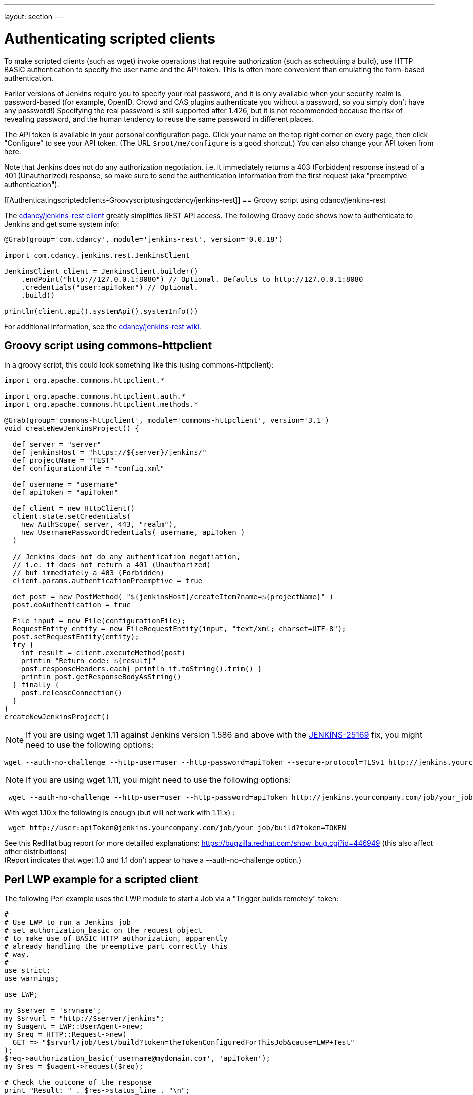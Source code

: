 ---
layout: section
---

ifdef::backend-html5[]
ifndef::env-github[:imagesdir: ../../resources]
:notitle:
:description:
:author:
:email: jenkinsci-users@googlegroups.com
:sectanchors:
:toc: left
endif::[]

= Authenticating scripted clients

To make scripted clients (such as wget) invoke operations that require
authorization (such as scheduling a build), use HTTP BASIC
authentication to specify the user name and the API token. 
This is often more convenient than emulating the form-based authentication.


Earlier versions of Jenkins require you to specify your real password,
and it is only available when your security realm is password-based (for
example, OpenID, Crowd and CAS plugins authenticate you without a
password, so you simply don't have any password!) Specifying the real
password is still supported after 1.426, but it is not recommended
because the risk of revealing password, and the human tendency to reuse
the same password in different places.

The API token is available in your personal configuration page. 
Click your name on the top right corner on every page, 
then click "Configure" to see your API token. 
(The URL `+$root/me/configure+` is a good shortcut.) 
You can also change your API token from here.

Note that Jenkins does not do any authorization negotiation. 
i.e. it immediately returns a 403 (Forbidden) response instead
of a 401 (Unauthorized) response, so make sure to send the authentication
information from the first request (aka "preemptive authentication").

[[Authenticatingscriptedclients-Groovyscriptusingcdancy/jenkins-rest]]
== Groovy script using cdancy/jenkins-rest

The https://github.com/cdancy/jenkins-rest[cdancy/jenkins-rest client]
greatly simplifies REST API access. 
The following Groovy code shows how to authenticate to Jenkins and get some system info:

[source,sh]
----
@Grab(group='com.cdancy', module='jenkins-rest', version='0.0.18')

import com.cdancy.jenkins.rest.JenkinsClient

JenkinsClient client = JenkinsClient.builder()
    .endPoint("http://127.0.0.1:8080") // Optional. Defaults to http://127.0.0.1:8080
    .credentials("user:apiToken") // Optional.
    .build()

println(client.api().systemApi().systemInfo())
----

For additional information, see the
https://github.com/cdancy/jenkins-rest/wiki[cdancy/jenkins-rest wiki].

[[Authenticatingscriptedclients-Groovyscriptusingcommons-httpclient]]
== Groovy script using commons-httpclient

In a groovy script, this could look something like this (using
commons-httpclient):

[source,sh]
----
import org.apache.commons.httpclient.*

import org.apache.commons.httpclient.auth.*
import org.apache.commons.httpclient.methods.*

@Grab(group='commons-httpclient', module='commons-httpclient', version='3.1')
void createNewJenkinsProject() {

  def server = "server"
  def jenkinsHost = "https://${server}/jenkins/"
  def projectName = "TEST"
  def configurationFile = "config.xml"

  def username = "username"
  def apiToken = "apiToken"

  def client = new HttpClient()
  client.state.setCredentials(
    new AuthScope( server, 443, "realm"),
    new UsernamePasswordCredentials( username, apiToken )
  )

  // Jenkins does not do any authentication negotiation,
  // i.e. it does not return a 401 (Unauthorized)
  // but immediately a 403 (Forbidden)
  client.params.authenticationPreemptive = true

  def post = new PostMethod( "${jenkinsHost}/createItem?name=${projectName}" )
  post.doAuthentication = true

  File input = new File(configurationFile);
  RequestEntity entity = new FileRequestEntity(input, "text/xml; charset=UTF-8");
  post.setRequestEntity(entity);
  try {
    int result = client.executeMethod(post)
    println "Return code: ${result}"
    post.responseHeaders.each{ println it.toString().trim() }
    println post.getResponseBodyAsString()
  } finally {
    post.releaseConnection()
  }
}
createNewJenkinsProject()
----


NOTE: If you are using wget 1.11 against Jenkins version 1.586 and above
with the
https://issues.jenkins-ci.org/browse/JENKINS-25169[JENKINS-25169] fix,
you might need to use the following options:

[source,sh]
----
wget --auth-no-challenge --http-user=user --http-password=apiToken --secure-protocol=TLSv1 http://jenkins.yourcompany.com/job/your_job/build?token=TOKEN
----

NOTE: If you are using wget 1.11, you might need to use the following
options:

[source,sh]
----
 wget --auth-no-challenge --http-user=user --http-password=apiToken http://jenkins.yourcompany.com/job/your_job/build?token=TOKEN
----

With wget 1.10.x the following is enough (but will not work with 1.11.x)
:

[source,sh]
----
 wget http://user:apiToken@jenkins.yourcompany.com/job/your_job/build?token=TOKEN
----

See this RedHat bug report for more detailled explanations:
https://bugzilla.redhat.com/show_bug.cgi?id=446949 (this also affect
other distributions) +
(Report indicates that wget 1.0 and 1.1 don't appear to have a
--auth-no-challenge option.)

[[Authenticatingscriptedclients-PerlLWPexampleforascriptedclient]]
== Perl LWP example for a scripted client

The following Perl example uses the LWP module to start a Job via a
"Trigger builds remotely" token:

[source,sh]
----
#
# Use LWP to run a Jenkins job
# set authorization_basic on the request object
# to make use of BASIC HTTP authorization, apparently
# already handling the preemptive part correctly this
# way.
#
use strict;
use warnings;

use LWP;

my $server = 'srvname';
my $srvurl = "http://$server/jenkins";
my $uagent = LWP::UserAgent->new;
my $req = HTTP::Request->new(
  GET => "$srvurl/job/test/build?token=theTokenConfiguredForThisJob&cause=LWP+Test"
);
$req->authorization_basic('username@mydomain.com', 'apiToken');
my $res = $uagent->request($req);

# Check the outcome of the response
print "Result: " . $res->status_line . "\n";
print $res->headers->as_string;
print "\n";
if (!$res->is_success) {
  print "Failed\n";
}
else {
  print "Success!\n";
  # print $res->content, "\n";
}
----

[[Authenticatingscriptedclients-Javaexamplewithhttpclient4.1.2]]
== Java example with httpclient 4.1.2

This will authenticate you on your jenkins and launch the defined build.
Be careful on security issues since this sample is based on
username/password authentication.

[source,sh]
----
import java.io.IOException;

import org.apache.http.HttpEntity;
import org.apache.http.HttpException;
import org.apache.http.HttpHost;
import org.apache.http.HttpRequest;
import org.apache.http.HttpRequestInterceptor;
import org.apache.http.HttpResponse;
import org.apache.http.auth.AuthScheme;
import org.apache.http.auth.AuthScope;
import org.apache.http.auth.AuthState;
import org.apache.http.auth.Credentials;
import org.apache.http.auth.UsernamePasswordCredentials;
import org.apache.http.client.CredentialsProvider;
import org.apache.http.client.methods.HttpGet;
import org.apache.http.client.protocol.ClientContext;
import org.apache.http.impl.auth.BasicScheme;
import org.apache.http.impl.client.DefaultHttpClient;
import org.apache.http.protocol.BasicHttpContext;
import org.apache.http.protocol.ExecutionContext;
import org.apache.http.protocol.HttpContext;
import org.apache.http.util.EntityUtils;

/**
 * Simple class to launch a jenkins build on run@Cloud platform, should also work on every jenkins instance (not tested)
 *
 */
public class TestPreemptive {

    public static void main(String[] args) {

        // Credentials
        String username = "YOUR_USERNAME";
        String password = "YOUR_PASSWORD";

        // Jenkins url
        String jenkinsUrl = "JENKINS_URL";

        // Build name
        String jobName = "JOB";

        // Build token
        String buildToken = "BUILD_TOKEN";

        // Create your httpclient
        DefaultHttpClient client = new DefaultHttpClient();

        // Then provide the right credentials
        client.getCredentialsProvider().setCredentials(new AuthScope(AuthScope.ANY_HOST, AuthScope.ANY_PORT),
                new UsernamePasswordCredentials(username, password));

        // Generate BASIC scheme object and stick it to the execution context
        BasicScheme basicAuth = new BasicScheme();
        BasicHttpContext context = new BasicHttpContext();
        context.setAttribute("preemptive-auth", basicAuth);

        // Add as the first (because of the zero) request interceptor
        // It will first intercept the request and preemptively initialize the authentication scheme if there is not
        client.addRequestInterceptor(new PreemptiveAuth(), 0);

        // You get request that will start the build
        String getUrl = jenkinsUrl + "/job/" + jobName + "/build?token=" + buildToken;
        HttpGet get = new HttpGet(getUrl);

        try {
            // Execute your request with the given context
            HttpResponse response = client.execute(get, context);
            HttpEntity entity = response.getEntity();
            EntityUtils.consume(entity);
        }
        catch (IOException e) {
            // TODO Auto-generated catch block
            e.printStackTrace();
        }
    }

    /**
     * Preemptive authentication interceptor
     *
     */
    static class PreemptiveAuth implements HttpRequestInterceptor {

        /*
         * (non-Javadoc)
         *
         * @see org.apache.http.HttpRequestInterceptor#process(org.apache.http.HttpRequest,
         * org.apache.http.protocol.HttpContext)
         */
        public void process(HttpRequest request, HttpContext context) throws HttpException, IOException {
            // Get the AuthState
            AuthState authState = (AuthState) context.getAttribute(ClientContext.TARGET_AUTH_STATE);

            // If no auth scheme available yet, try to initialize it preemptively
            if (authState.getAuthScheme() == null) {
                AuthScheme authScheme = (AuthScheme) context.getAttribute("preemptive-auth");
                CredentialsProvider credsProvider = (CredentialsProvider) context
                        .getAttribute(ClientContext.CREDS_PROVIDER);
                HttpHost targetHost = (HttpHost) context.getAttribute(ExecutionContext.HTTP_TARGET_HOST);
                if (authScheme != null) {
                    Credentials creds = credsProvider.getCredentials(new AuthScope(targetHost.getHostName(), targetHost
                            .getPort()));
                    if (creds == null) {
                        throw new HttpException("No credentials for preemptive authentication");
                    }
                    authState.setAuthScheme(authScheme);
                    authState.setCredentials(creds);
                }
            }

        }

    }
}
----

[[Authenticatingscriptedclients-Javaexamplewithhttpclient4.3.x]]
== Java example with httpclient 4.3.x

This will cause httpclient 4.3 to issue authentication preemptively:

[source,sh]
----
import java.io.IOException;
import java.net.URI;

import org.apache.http.HttpHost;
import org.apache.http.HttpResponse;
import org.apache.http.auth.AuthScope;
import org.apache.http.auth.UsernamePasswordCredentials;
import org.apache.http.client.AuthCache;
import org.apache.http.client.ClientProtocolException;
import org.apache.http.client.CredentialsProvider;
import org.apache.http.client.methods.HttpGet;
import org.apache.http.client.protocol.HttpClientContext;
import org.apache.http.impl.auth.BasicScheme;
import org.apache.http.impl.client.BasicAuthCache;
import org.apache.http.impl.client.BasicCredentialsProvider;
import org.apache.http.impl.client.CloseableHttpClient;
import org.apache.http.impl.client.HttpClients;
import org.apache.http.util.EntityUtils;

public class JenkinsScraper {

    public String scrape(String urlString, String username, String password) throws ClientProtocolException, IOException {
        URI uri = URI.create(urlString);
        HttpHost host = new HttpHost(uri.getHost(), uri.getPort(), uri.getScheme());
        CredentialsProvider credsProvider = new BasicCredentialsProvider();
        credsProvider.setCredentials(new AuthScope(uri.getHost(), uri.getPort()), new UsernamePasswordCredentials(username, password));
        // Create AuthCache instance
        AuthCache authCache = new BasicAuthCache();
        // Generate BASIC scheme object and add it to the local auth cache
        BasicScheme basicAuth = new BasicScheme();
        authCache.put(host, basicAuth);
        CloseableHttpClient httpClient = HttpClients.custom().setDefaultCredentialsProvider(credsProvider).build();
        HttpGet httpGet = new HttpGet(uri);
        // Add AuthCache to the execution context
        HttpClientContext localContext = HttpClientContext.create();
        localContext.setAuthCache(authCache);

        HttpResponse response = httpClient.execute(host, httpGet, localContext);

        return EntityUtils.toString(response.getEntity());
    }

}
----
